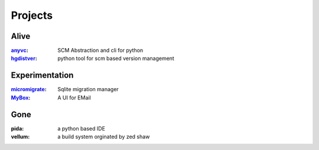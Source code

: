 ========
Projects
========


Alive
=====

:anyvc_: SCM Abstraction and cli for python
:hgdistver_: python tool for scm based version management

Experimentation
====================

:micromigrate_: Sqlite migration manager
:MyBox_: A UI for EMail

Gone
=====
:pida: a python based IDE
:vellum: a build system orginated by zed shaw


.. _anyvc: http://bitbucket.org/RonnyPfannschmidt/anyvc

.. _hgdistver: http://bitbucket.org/RonnyPfannschmidt/hgdistver
.. _micromigrate: http://bitbucket.org/RonnyPfannschmidt/micromigrate
.. _MyBox: http://bitbucket.org/RonnyPfannschmidt/mybox
